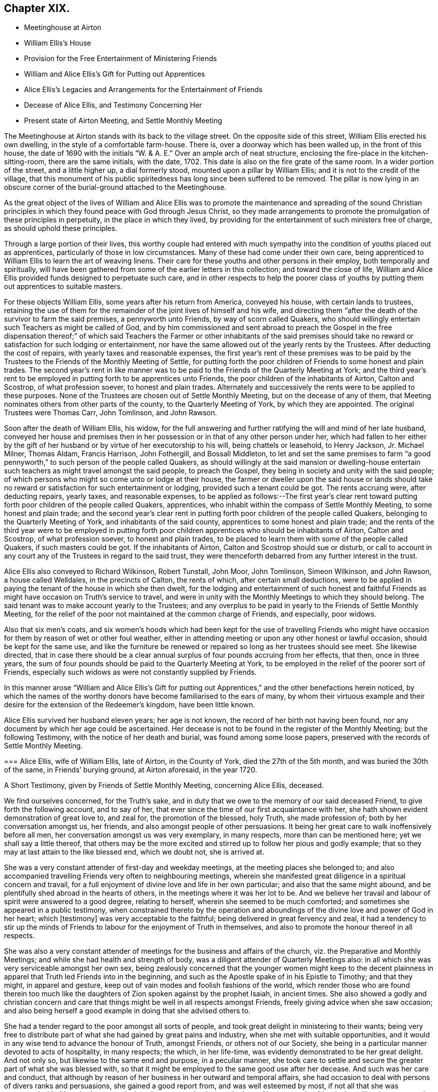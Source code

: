 == Chapter XIX.

[.chapter-synopsis]
* Meetinghouse at Airton
* William Ellis`'s House
* Provision for the Free Entertainment of Ministering Friends
* William and Alice Ellis`'s Gift for Putting out Apprentices
* Alice Ellis`'s Legacies and Arrangements for the Entertainment of Friends
* Decease of Alice Ellis, and Testimony Concerning Her
* Present state of Airton Meeting, and Settle Monthly Meeting

The Meetinghouse at Airton stands with its back to the village street.
On the opposite side of this street, William Ellis erected his own dwelling,
in the style of a comfortable farm-house.
There is, over a doorway which has been walled up, in the front of this house,
the date of 1690 with the initials "`W. & A. E.`"
Over an ample arch of neat structure,
enclosing the fire-place in the kitchen-sitting-room, there are the same initials,
with the date, 1702.
This date is also on the fire grate of the same room.
In a wider portion of the street, and a little higher up, a dial formerly stood,
mounted upon a pillar by William Ellis; and it is not to the credit of the village,
that this monument of his public spiritedness has long since been suffered to be removed.
The pillar is now lying in an obscure corner of the burial-ground attached to the Meetinghouse.

As the great object of the lives of William and Alice Ellis was
to promote the maintenance and spreading of the sound Christian
principles in which they found peace with God through Jesus Christ,
so they made arrangements to promote the promulgation of these principles in perpetuity,
in the place in which they lived,
by providing for the entertainment of such ministers free of charge,
as should uphold these principles.

Through a large portion of their lives,
this worthy couple had entered with much sympathy
into the condition of youths placed out as apprentices,
particularly of those in low circumstances.
Many of these had come under their own care,
being apprenticed to William Ellis to learn the art of weaving linens.
Their care for these youths and other persons in their employ,
both temporally and spiritually,
will have been gathered from some of the earlier letters in this collection;
and toward the close of life,
William and Alice Ellis provided funds designed to perpetuate such care,
and in other respects to help the poorer class of youths
by putting them out apprentices to suitable masters.

For these objects William Ellis, some years after his return from America,
conveyed his house, with certain lands to trustees,
retaining the use of them for the remainder of the joint lives of himself and his wife,
and directing them "`after the death of the survivor to farm the said premises,
a pennyworth unto Friends, by way of scorn called Quakers,
who should willingly entertain such Teachers as might be called of God,
and by him commissioned and sent abroad to preach the Gospel in the free dispensation
thereof;`" of which said Teachers the Farmer or other inhabitants of the said
premises should take no reward or satisfaction for such lodging or entertainment,
nor have the same allowed out of the yearly rents by the Trustees.
After deducting the cost of repairs, with yearly taxes and reasonable expenses,
the first year`'s rent of these premises was to be paid by the
Trustees to the Friends of the Monthly Meeting of Settle,
for putting forth the poor children of Friends to some honest and plain trades.
The second year`'s rent in like manner was to be
paid to the Friends of the Quarterly Meeting at York;
and the third year`'s rent to be employed in putting forth to be apprentices unto Friends,
the poor children of the inhabitants of Airton, Calton and Scostrop,
of what profession soever, to honest and plain trades.
Alternately and successively the rents were to be applied to these purposes.
None of the Trustees are chosen out of Settle Monthly Meeting,
but on the decease of any of them,
that Meeting nominates others from other parts of the county,
to the Quarterly Meeting of York, by which they are appointed.
The original Trustees were Thomas Carr, John Tomlinson, and John Rawson.

Soon after the death of William Ellis, his widow,
for the full answering and further ratifying the will and mind of her late husband,
conveyed her house and premises then in her possession
or in that of any other person under her,
which had fallen to her either by the gift of her
husband or by virtue of her executorship to his will,
being chattels or leasehold, to Henry Jackson, Jr.
Michael Milner, Thomas Aldam, Francis Harrison, John Fothergill, and Bossall Middleton,
to let and set the same premises to farm "`a good pennyworth,`"
to such person of the people called Quakers,
as should willingly at the said mansion or dwelling-house entertain
such teachers as might travel amongst the said people,
to preach the Gospel, they being in society and unity with the said people;
of which persons who might so come unto or lodge at their house,
the farmer or dweller upon the said house or lands should take
no reward or satisfaction for such entertainment or lodging,
provided such a tenant could be got.
The rents accruing were, after deducting repairs, yearly taxes, and reasonable expenses,
to be applied as follows:--The first year`'s clear rent toward
putting forth poor children of the people called Quakers,
apprentices, who inhabit within the compass of Settle Monthly Meeting,
to some honest and plain trade;
and the second year`'s clear rent in putting forth
poor children of the people called Quakers,
belonging to the Quarterly Meeting of York, and inhabitants of the said county,
apprentices to some honest and plain trade;
and the rents of the third year were to be employed in putting
forth poor children apprentices who should be inhabitants of Airton,
Calton and Scostrop, of what profession soever, to honest and plain trades,
to be placed to learn them with some of the people called Quakers,
if such masters could be got.
If the inhabitants of Airton, Calton and Scostrop should sue or disturb,
or call to account in any court any of the Trustees in regard to the said trust,
they were thenceforth debarred from any further interest in the trust.

Alice Ellis also conveyed to Richard Wilkinson, Robert Tunstall, John Moor,
John Tomlinson, Simeon Wilkinson, and John Rawson, a house called Welldales,
in the precincts of Calton, the rents of which, after certain small deductions,
were to be applied in paying the tenant of the house in which she then dwelt,
for the lodging and entertainment of such honest and faithful
Friends as might have occasion on Truth`'s service to travel,
and were in unity with the Monthly Meetings to which they should belong.
The said tenant was to make account yearly to the Trustees;
and any overplus to be paid in yearly to the Friends of Settle Monthly Meeting,
for the relief of the poor not maintained at the common charge of Friends,
and especially, poor widows.

Also that six men`'s coats,
and six women`'s hoods which had been kept for the use of travelling Friends
who might have occasion for them by reason of wet or other foul weather,
either in attending meeting or upon any other honest or lawful occasion,
should be kept for the same use,
and like the furniture be renewed or repaired so long as her trustees should see meet.
She likewise directed,
that in case there should be a clear annual surplus
of four pounds accruing from her effects,
that then, once in three years,
the sum of four pounds should be paid to the Quarterly Meeting at York,
to be employed in the relief of the poorer sort of Friends,
especially such widows as were not constantly supplied by Friends.

In this manner arose "`William and Alice Ellis`'s Gift for putting
out Apprentices,`" and the other benefactions herein noticed,
by which the names of the worthy donors have become familiarised to the ears of many,
by whom their virtuous example and their desire for
the extension of the Redeemer`'s kingdom,
have been little known.

Alice Ellis survived her husband eleven years; her age is not known,
the record of her birth not having been found,
nor any document by which her age could be ascertained.
Her decease is not to be found in the register of the Monthly Meeting;
but the following Testimony, with the notice of her death and burial,
was found among some loose papers, preserved with the records of Settle Monthly Meeting.

[.embedded-content-document.testimony]
--

[.blurb]
=== Alice Ellis, wife of William Ellis, late of Airton, in the County of York, died the 27th of the 5th month, and was buried the 30th of the same, in Friends`' burying ground, at Airton aforesaid, in the year 1720.

[.letter-heading]
A Short Testimony, given by Friends of Settle Monthly Meeting, concerning Alice Ellis,
deceased.

We find ourselves concerned, for the Truth`'s sake,
and in duty that we owe to the memory of our said deceased Friend,
to give forth the following account, and to say of her,
that ever since the time of our first acquaintance with her,
she hath shown evident demonstration of great love to, and zeal for,
the promotion of the blessed, holy Truth, she made profession of;
both by her conversation amongst us, her friends,
and also amongst people of other persuasions.
It being her great care to walk inoffensively before all men,
her conversation amongst us was very exemplary, in many respects,
more than can be mentioned here; yet we shall say a little thereof,
that others may be the more excited and stirred up to follow her pious and godly example;
that so they may at last attain to the like blessed end, which we doubt not,
she is arrived at.

She was a very constant attender of first-day and weekday meetings,
at the meeting places she belonged to;
and also accompanied travelling Friends very often to neighbouring meetings,
wherein she manifested great diligence in a spiritual concern and travail,
for a full enjoyment of divine love and life in her own particular;
and also that the same might abound,
and be plentifully shed abroad in the hearts of others,
in the meetings where it was her lot to be.
And we believe her travail and labour of spirit were answered to a good degree,
relating to herself, wherein she seemed to be much comforted;
and sometimes she appeared in a public testimony,
when constrained thereto by the operation and aboundings
of the divine love and power of God in her heart;
which +++[+++testimony]
was very acceptable to the faithful; being delivered in great fervency and zeal,
it had a tendency to stir up the minds of Friends
to labour for the enjoyment of Truth in themselves,
and also to promote the honour thereof in all respects.

She was also a very constant attender of meetings
for the business and affairs of the church,
viz. the Preparative and Monthly Meetings; and while she had health and strength of body,
was a diligent attender of Quarterly Meetings also:
in all which she was very serviceable amongst her own sex,
being zealously concerned that the younger women might keep to the decent
plainness in apparel that Truth led Friends into in the beginning,
and such as the Apostle spake of in his Epistle to Timothy; and that they might,
in apparel and gesture, keep out of vain modes and foolish fashions of the world,
which render those who are found therein too much like the
daughters of Zion spoken against by the prophet Isaiah,
in ancient times.
She also showed a godly and christian concern and care that
things might be well in all respects amongst Friends,
freely giving advice when she saw occasion;
and also being herself a good example in doing that she advised others to.

She had a tender regard to the poor amongst all sorts of people,
and took great delight in ministering to their wants;
being very free to distribute part of what she had gained by great pains and industry,
when she met with suitable opportunities,
and it would in any wise tend to advance the honour of Truth, amongst Friends,
or others not of our Society,
she being in a particular manner devoted to acts of hospitality, in many respects;
the which, in her life-time, was evidently demonstrated to be her great delight.
And not only so, but likewise to the same end and purpose, in a peculiar manner,
she took care to settle and secure the greater part of what she was blessed with,
so that it might be employed to the same good use after her decease.
And such was her care and conduct,
that although by reason of her business in her outward and temporal affairs,
she had occasion to deal with persons of divers ranks and persuasions,
she gained a good report from, and was well esteemed by most,
if not all that she was concerned with.
Many both poor and others have seemed to lament the loss of her, as we, her friends,
have likewise cause to do,
who have been greatly benefited by her company and help for many years; and therefore,
now that she is removed from us, find our loss to be great.
But we desire to be content, and rest satisfied in the will of God,
who is able to raise up others in her room,
and to qualify them for the service of his church, to his praise and glory,
and the comfort of his people.

We might say much more of the zeal and faithfulness of this our friend,
but for brevity`'s sake, shall only further add, that it is our firm belief,
that it was her hearty and sincere desire to serve the Lord, his truth and people,
to the utmost of her ability, throughout her age and generation;
and that he hath helped her to perform the same to a good degree.
Her reward, we believe, is sure with him, forevermore.
She departed this life the 27th of the 5th month,
and was buried in Friends burying-ground, at Airton aforesaid, the 30th of the same,
in the year 1720, many Friends and others being there.
Divers living testimonies were borne to the comfort of Friends;
and also several others signified their great satisfaction therewith.

[.signed-section-closing]
Signed by order and in behalf of our Monthly Meeting, held at Settle in Yorkshire,
the 1st of 1st mo.
1720-21, by

[.signed-section-signature]
John Atkinson, William Holt, Thomas Clarke, Simeon Wilkinson, John Rawson, Joseph Hall,
William Stockdale, Julian Frankland, Eleanor Carr, Alice Atkinson, Elizabeth Hall, Elizabeth
Bradley, Hannah Wilkinson, Elizabeth
Armistead.

--

The present tenant of the house at Airton, formerly occupied by William and Alice Ellis,
is John Shackleton, a Friend, who, with his family,
gladly carries out the design of the original occupants,
in the hospitable entertainment of ministers and other Friends.
The great coats and hoods provided by Alice Ellis have long ceased to exist;
better accommodation for travelling,
and the fewness of the visitors of the meeting having rendered them unnecessary.
A small congregation now assembles in the meetinghouse at Airton,
in which also Settle Monthly Meeting is held, in the Fifth and Tenth Months.
There is at this time no person remaining in the Monthly
Meeting in the station of an acknowledged minister;
and the five meetings of Settle, Bentham, Newton-in-Bolland, Lothersdale and Airton,
of which the Monthly Meeting is composed are all very small.
